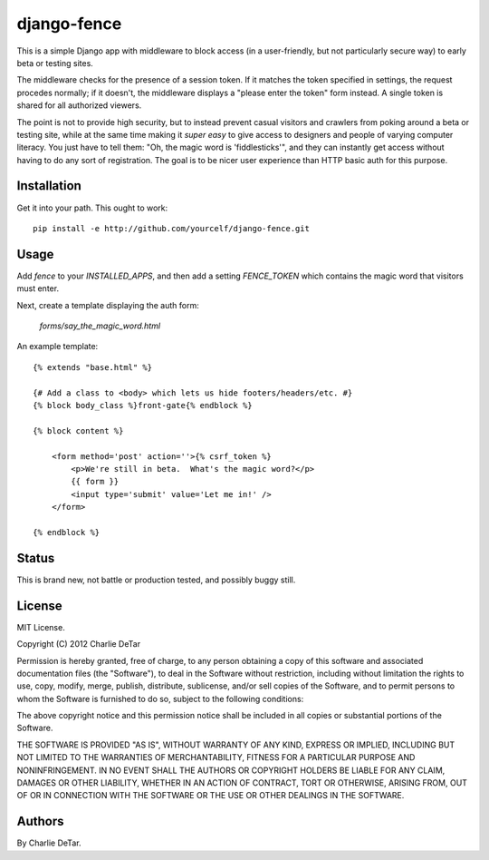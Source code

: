 django-fence
============

This is a simple Django app with middleware to block access (in a
user-friendly, but not particularly secure way) to early beta or testing sites.

The middleware checks for the presence of a session token. If it matches the
token specified in settings, the request procedes normally; if it doesn't,
the middleware displays a "please enter the token" form instead.  A single
token is shared for all authorized viewers.

The point is not to provide high security, but to instead prevent casual
visitors and crawlers from poking around a beta or testing site, while at the
same time making it *super easy* to give access to designers and people of
varying computer literacy.  You just have to tell them:  "Oh, the magic word is
'fiddlesticks'", and they can instantly get access without having to do any
sort of registration.  The goal is to be nicer user experience than HTTP basic
auth for this purpose.

Installation
~~~~~~~~~~~~

Get it into your path.  This ought to work::

    pip install -e http://github.com/yourcelf/django-fence.git

Usage
~~~~~

Add `fence` to your `INSTALLED_APPS`, and then add a setting `FENCE_TOKEN` which contains the magic word that visitors must enter.

Next, create a template displaying the auth form:

    `forms/say_the_magic_word.html`

An example template::

    {% extends "base.html" %}

    {# Add a class to <body> which lets us hide footers/headers/etc. #}
    {% block body_class %}front-gate{% endblock %}

    {% block content %}

        <form method='post' action=''>{% csrf_token %}
            <p>We're still in beta.  What's the magic word?</p>
            {{ form }}
            <input type='submit' value='Let me in!' />
        </form>

    {% endblock %}

Status
~~~~~~

This is brand new, not battle or production tested, and possibly buggy still.

License
~~~~~~~

MIT License.

Copyright (C) 2012 Charlie DeTar

Permission is hereby granted, free of charge, to any person obtaining a copy of this software and associated documentation files (the "Software"), to deal in the Software without restriction, including without limitation the rights to use, copy, modify, merge, publish, distribute, sublicense, and/or sell copies of the Software, and to permit persons to whom the Software is furnished to do so, subject to the following conditions:

The above copyright notice and this permission notice shall be included in all copies or substantial portions of the Software.

THE SOFTWARE IS PROVIDED "AS IS", WITHOUT WARRANTY OF ANY KIND, EXPRESS OR IMPLIED, INCLUDING BUT NOT LIMITED TO THE WARRANTIES OF MERCHANTABILITY, FITNESS FOR A PARTICULAR PURPOSE AND NONINFRINGEMENT. IN NO EVENT SHALL THE AUTHORS OR COPYRIGHT HOLDERS BE LIABLE FOR ANY CLAIM, DAMAGES OR OTHER LIABILITY, WHETHER IN AN ACTION OF CONTRACT, TORT OR OTHERWISE, ARISING FROM, OUT OF OR IN CONNECTION WITH THE SOFTWARE OR THE USE OR OTHER DEALINGS IN THE SOFTWARE.

Authors
~~~~~~~

By Charlie DeTar.
